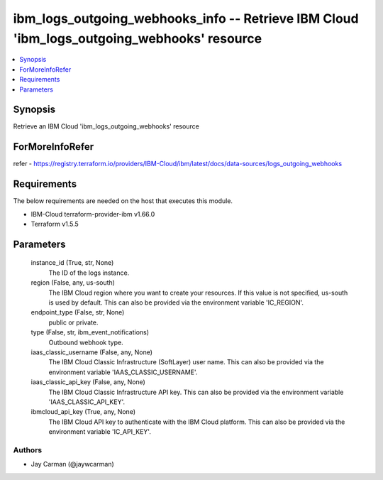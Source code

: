 
ibm_logs_outgoing_webhooks_info -- Retrieve IBM Cloud 'ibm_logs_outgoing_webhooks' resource
===========================================================================================

.. contents::
   :local:
   :depth: 1


Synopsis
--------

Retrieve an IBM Cloud 'ibm_logs_outgoing_webhooks' resource


ForMoreInfoRefer
----------------
refer - https://registry.terraform.io/providers/IBM-Cloud/ibm/latest/docs/data-sources/logs_outgoing_webhooks

Requirements
------------
The below requirements are needed on the host that executes this module.

- IBM-Cloud terraform-provider-ibm v1.66.0
- Terraform v1.5.5



Parameters
----------

  instance_id (True, str, None)
    The ID of the logs instance.


  region (False, any, us-south)
    The IBM Cloud region where you want to create your resources. If this value is not specified, us-south is used by default. This can also be provided via the environment variable 'IC_REGION'.


  endpoint_type (False, str, None)
    public or private.


  type (False, str, ibm_event_notifications)
    Outbound webhook type.


  iaas_classic_username (False, any, None)
    The IBM Cloud Classic Infrastructure (SoftLayer) user name. This can also be provided via the environment variable 'IAAS_CLASSIC_USERNAME'.


  iaas_classic_api_key (False, any, None)
    The IBM Cloud Classic Infrastructure API key. This can also be provided via the environment variable 'IAAS_CLASSIC_API_KEY'.


  ibmcloud_api_key (True, any, None)
    The IBM Cloud API key to authenticate with the IBM Cloud platform. This can also be provided via the environment variable 'IC_API_KEY'.













Authors
~~~~~~~

- Jay Carman (@jaywcarman)

